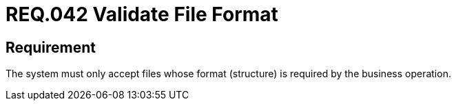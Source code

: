 :slug: rules/042/
:category: files
:description: This document details the security guidelines and requirements related to files management within the organization or company. Therefore, in this requirement it is recommended that every system validates the format of the files established by the business operation.
:keywords: System, Validate, File, Format, Security, Business
:rules: yes

= REQ.042 Validate File Format

== Requirement

The system must only accept files
whose format (structure) is required by the business operation.
